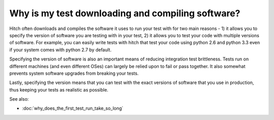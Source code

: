 Why is my test downloading and compiling software?
--------------------------------------------------

Hitch often downloads and compiles the software it uses to run your
test with for two main reasons - 1) it allows you to specify the version
of software you are testing with in your test, 2) it allows you to
test your code with multiple versions of software. For example, you
can easily write tests with hitch that test your code using python 2.6
and python 3.3 even if your system comes with python 2.7 by default.

Specifying the version of software is also an important means of
reducing integration test brittleness. Tests run on different machines
(and even different OSes) can largely be relied upon to fail or
pass together. It also somewhat prevents system software upgrades from
breaking your tests.

Lastly, specifying the version means that you can test with the exact
versions of software that you use in production, thus keeping your
tests as realistic as possible.

See also:

* :doc:`why_does_the_first_test_run_take_so_long`
